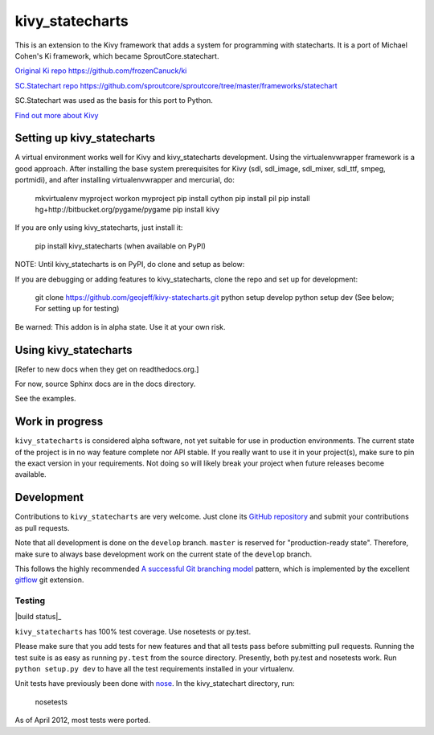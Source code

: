 ================
kivy_statecharts
================

This is an extension to the Kivy framework that adds a system for programming
with statecharts. It is a port of Michael Cohen's Ki framework, which became
SproutCore.statechart.

`Original Ki repo`_
https://github.com/frozenCanuck/ki

`SC.Statechart repo`_
https://github.com/sproutcore/sproutcore/tree/master/frameworks/statechart

SC.Statechart was used as the basis for this port to Python.

`Find out more about Kivy`_

Setting up kivy_statecharts
===========================

A virtual environment works well for Kivy and kivy_statecharts development.
Using the virtualenvwrapper framework is a good approach. After installing the
base system prerequisites for Kivy (sdl, sdl_image, sdl_mixer, sdl_ttf,
smpeg, portmidi), and after installing virtualenvwrapper and mercurial, do:

    mkvirtualenv myproject
    workon myproject
    pip install cython
    pip install pil
    pip install hg+http://bitbucket.org/pygame/pygame
    pip install kivy

If you are only using kivy_statecharts, just install it:

    pip install kivy_statecharts (when available on PyPI)

NOTE: Until kivy_statecharts is on PyPI, do clone and setup as below:

If you are debugging or adding features to kivy_statecharts, clone the repo
and set up for development:

    git clone https://github.com/geojeff/kivy-statecharts.git
    python setup develop
    python setup dev (See below; For setting up for testing)

Be warned: This addon is in alpha state. Use it at your own risk.

Using kivy_statecharts
======================

[Refer to new docs when they get on readthedocs.org.]

For now, source Sphinx docs are in the docs directory.

See the examples.

Work in progress
================

``kivy_statecharts`` is considered alpha software, not yet suitable for use in
production environments.  The current state of the project is in no way feature
complete nor API stable.  If you really want to use it in your project(s), make
sure to pin the exact version in your requirements.  Not doing so will likely
break your project when future releases become available.

Development
===========

Contributions to ``kivy_statecharts`` are very welcome.
Just clone its `GitHub repository`_ and submit your contributions as pull requests.

Note that all development is done on the ``develop`` branch. ``master`` is reserved
for "production-ready state".  Therefore, make sure to always base development work
on the current state of the ``develop`` branch.

This follows the highly recommended `A successful Git branching model`_ pattern,
which is implemented by the excellent `gitflow`_ git extension.

Testing
-------

|build status|_

``kivy_statecharts`` has 100% test coverage. Use nosetests or py.test.

Please make sure that you add tests for new features and that all tests pass before
submitting pull requests.  Running the test suite is as easy as running ``py.test``
from the source directory. Presently, both py.test and nosetests work. Run
``python setup.py dev`` to have all the test requirements installed in your virtualenv.


Unit tests have previously been done with `nose`_.  In the kivy_statechart directory,
run:

    nosetests

As of April 2012, most tests were ported.


.. _Original Ki repo: https://github.com/frozenCanuck/ki
.. _SC.Statechart repo: https://github.com/sproutcore/sproutcore/tree/master/frameworks/statechart
.. _Find out more about Kivy: http://kivy.org
.. _GitHub repository: https://github.com/geojeff/kivy_statecharts
.. _gitflow: https://github.com/nvie/gitflow
.. _A successful Git branching model: http://nvie.com/posts/a-successful-git-branching-model/
.. _nose: http://readthedocs.org/docs/nose/en/latest/
